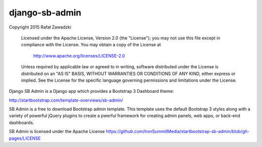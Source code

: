 ===============
django-sb-admin
===============

Copyright 2015 Rafał Zawadzki

   Licensed under the Apache License, Version 2.0 (the "License");
   you may not use this file except in compliance with the License.
   You may obtain a copy of the License at

     http://www.apache.org/licenses/LICENSE-2.0

   Unless required by applicable law or agreed to in writing, software
   distributed under the License is distributed on an "AS IS" BASIS,
   WITHOUT WARRANTIES OR CONDITIONS OF ANY KIND, either express or implied.
   See the License for the specific language governing permissions and
   limitations under the License.

Django SB Admin is a Django app which provides a Bootstrap 3 Dashboard theme:

http://startbootstrap.com/template-overviews/sb-admin/

SB Admin is a free to download Bootstrap admin template. This template uses the
default Bootstrap 3 styles along with a variety of powerful jQuery plugins to 
create a pwerful framework for creating admin panels, web apps, or back-end dashboards.

SB Admin is licensed under the Apache License 
https://github.com/IronSummitMedia/startbootstrap-sb-admin/blob/gh-pages/LICENSE

